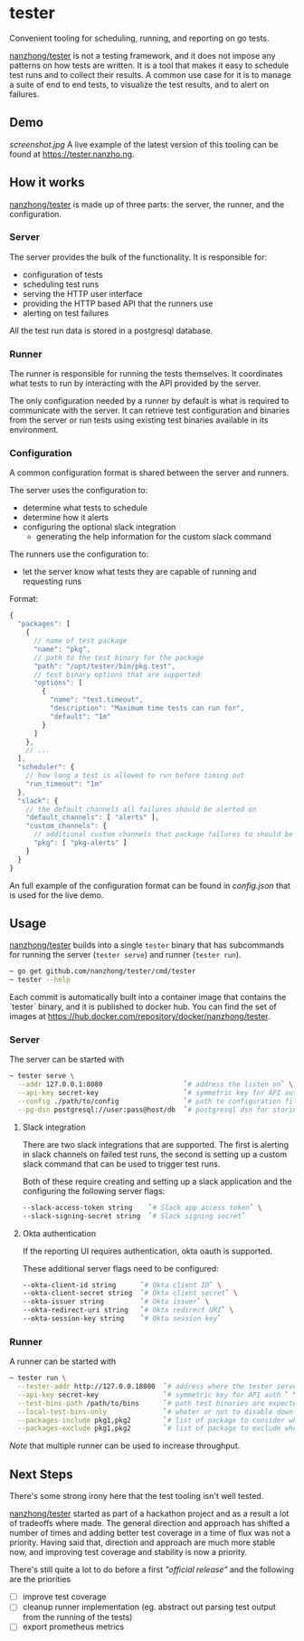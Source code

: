 * tester
Convenient tooling for scheduling, running, and reporting on go tests.

[[https://github.com/nanzhong/tester][nanzhong/tester]] is not a testing framework, and it does not impose any patterns on how tests are written. It is a tool that makes it easy to schedule test runs and to collect their results. A common use case for it is to manage a suite of end to end tests, to visualize the test results, and to alert on failures.

** Demo
[[screenshot.jpg]]
A live example of the latest version of this tooling can be found at https://tester.nanzho.ng.

** How it works
[[https://github.com/nanzhong/tester][nanzhong/tester]] is made up of three parts: the server, the runner, and the configuration.

*** Server
The server provides the bulk of the functionality. It is responsible for:
- configuration of tests
- scheduling test runs
- serving the HTTP user interface 
- providing the HTTP based API that the runners use
- alerting on test failures

All the test run data is stored in a postgresql database.

*** Runner
The runner is responsible for running the tests themselves. It coordinates what tests to run by interacting with the API provided by the server.

The only configuration needed by a runner by default is what is required to communicate with the server. It can retrieve test configuration and binaries from the server or run tests using existing test binaries available in its environment.

*** Configuration
A common configuration format is shared between the server and runners. 

The server uses the configuration to:
- determine what tests to schedule
- determine how it alerts
- configuring the optional slack integration
  - generating the help information for the custom slack command

The runners use the configuration to:
- let the server know what tests they are capable of running and requesting runs

Format:
#+BEGIN_SRC js
{
  "packages": [
    {
      // name of test package
      "name": "pkg",
      // path to the test binary for the package
      "path": "/opt/tester/bin/pkg.test",
      // test binary options that are supported      
      "options": [
        {
          "name": "test.timeout",
          "description": "Maximum time tests can run for",
          "default": "1m"
        }
      ]
    },
    // ...
  ],
  "scheduler": {
    // how long a test is allowed to run before timing out
    "run_timeout": "1m"
  },
  "slack": {
    // the default channels all failures should be alerted on
    "default_channels": [ "alerts" ],
    "custom_channels": {
      // additional custom channels that package failures to should be alerted on
      "pkg": [ "pkg-alerts" ]
    }
  }
}
#+END_SRC

An full example of the configuration format can be found in [[config.json][config.json]] that is used for the live demo.

** Usage
[[https://github.com/nanzhong/tester][nanzhong/tester]] builds into a single ~tester~ binary that has subcommands for running the server (~tester serve~) and runner (~tester run~).

#+BEGIN_SRC sh
~ go get github.com/nanzhong/tester/cmd/tester
~ tester --help
#+END_SRC

Each commit is automatically built into a container image that contains the `tester` binary, and it is published to docker hub. You can find the set of images at [[https://hub.docker.com/repository/docker/nanzhong/tester][https://hub.docker.com/repository/docker/nanzhong/tester]].

*** Server
The server can be started with

#+BEGIN_SRC sh
~ tester serve \
  --addr 127.0.0.1:8080                    `# address the listen on` \
  --api-key secret-key                     `# symmetric key for API auth ` \
  --config ./path/to/config                `# path to configuration file` \
  --pg-dsn postgresql://user:pass@host/db  `# postgresql dsn for storing results`
#+END_SRC

**** Slack integration
There are two slack integrations that are supported. The first is alerting in slack channels on failed test runs, the second is setting up a custom slack command that can be used to trigger test runs.

Both of these require creating and setting up a slack application and the configuring the following server flags:
#+BEGIN_SRC sh
--slack-access-token string    `# Slack app access token` \
--slack-signing-secret string  `# Slack signing secret`
#+END_SRC

**** Okta authentication
If the reporting UI requires authentication, okta oauth is supported.

These additional server flags need to be configured:
#+BEGIN_SRC sh
--okta-client-id string      `# Okta client ID` \
--okta-client-secret string  `# Okta client secret` \
--okta-issuer string         `# Okta issuer` \
--okta-redirect-uri string   `# Okta redirect URI` \
--okta-session-key string    `# Okta session key`
#+END_SRC

*** Runner
A runner can be started with

#+BEGIN_SRC sh
~ tester run \
  --tester-addr http://127.0.0.18080  `# address where the tester server is listening` \
  --api-key secret-key                `# symmetric key for API auth ` \
  --test-bins-path /path/to/bins      `# path test binaries are expected to be at and downloaded to` \
  --local-test-bins-only              `# wheter or not to disable downloading test binaries from the server` \
  --packages-include pkg1,pkg2        `# list of package to consider when claiming runs from the server` \
  --packages-exclude pkg1,pkg2        `# list of package to exclude when claiming runs from the server (has priority over include list)` 
#+END_SRC

/Note/ that multiple runner can be used to increase throughput.

** Next Steps
There's some strong irony here that the test tooling isn't well tested.

[[https://github.com/nanzhong/tester][nanzhong/tester]] started as part of a hackathon project and as a result a lot of tradeoffs where made. The general direction and approach has shifted a number of times and adding better test coverage in a time of flux was not a priority. Having said that, direction and approach are much more stable now, and improving test coverage and stability is now a priority.

There's still quite a lot to do before a first /"official release"/ and the following are the priorities
- [ ] improve test coverage
- [ ] cleanup runner implementation (eg. abstract out parsing test output from the running of the tests)
- [ ] export prometheus metrics
